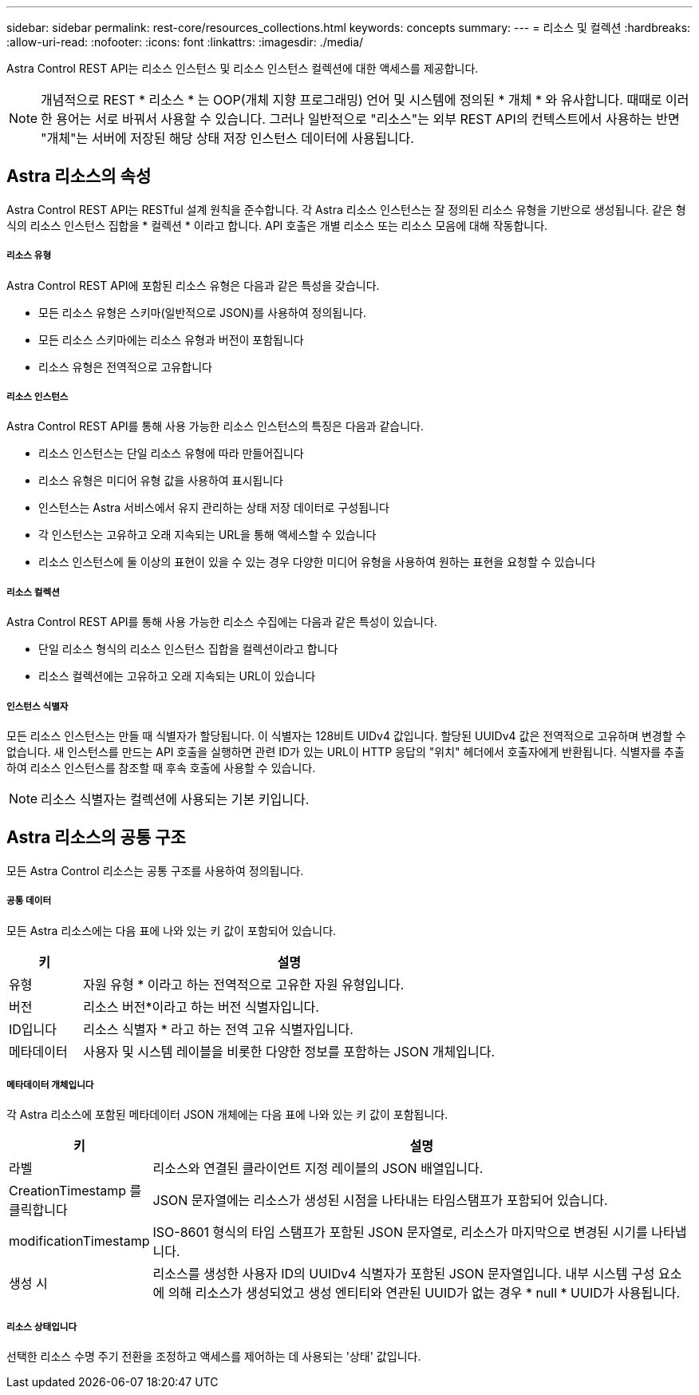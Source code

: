 ---
sidebar: sidebar 
permalink: rest-core/resources_collections.html 
keywords: concepts 
summary:  
---
= 리소스 및 컬렉션
:hardbreaks:
:allow-uri-read: 
:nofooter: 
:icons: font
:linkattrs: 
:imagesdir: ./media/


[role="lead"]
Astra Control REST API는 리소스 인스턴스 및 리소스 인스턴스 컬렉션에 대한 액세스를 제공합니다.


NOTE: 개념적으로 REST * 리소스 * 는 OOP(개체 지향 프로그래밍) 언어 및 시스템에 정의된 * 개체 * 와 유사합니다. 때때로 이러한 용어는 서로 바꿔서 사용할 수 있습니다. 그러나 일반적으로 "리소스"는 외부 REST API의 컨텍스트에서 사용하는 반면 "개체"는 서버에 저장된 해당 상태 저장 인스턴스 데이터에 사용됩니다.



== Astra 리소스의 속성

Astra Control REST API는 RESTful 설계 원칙을 준수합니다. 각 Astra 리소스 인스턴스는 잘 정의된 리소스 유형을 기반으로 생성됩니다. 같은 형식의 리소스 인스턴스 집합을 * 컬렉션 * 이라고 합니다. API 호출은 개별 리소스 또는 리소스 모음에 대해 작동합니다.



===== 리소스 유형

Astra Control REST API에 포함된 리소스 유형은 다음과 같은 특성을 갖습니다.

* 모든 리소스 유형은 스키마(일반적으로 JSON)를 사용하여 정의됩니다.
* 모든 리소스 스키마에는 리소스 유형과 버전이 포함됩니다
* 리소스 유형은 전역적으로 고유합니다




===== 리소스 인스턴스

Astra Control REST API를 통해 사용 가능한 리소스 인스턴스의 특징은 다음과 같습니다.

* 리소스 인스턴스는 단일 리소스 유형에 따라 만들어집니다
* 리소스 유형은 미디어 유형 값을 사용하여 표시됩니다
* 인스턴스는 Astra 서비스에서 유지 관리하는 상태 저장 데이터로 구성됩니다
* 각 인스턴스는 고유하고 오래 지속되는 URL을 통해 액세스할 수 있습니다
* 리소스 인스턴스에 둘 이상의 표현이 있을 수 있는 경우 다양한 미디어 유형을 사용하여 원하는 표현을 요청할 수 있습니다




===== 리소스 컬렉션

Astra Control REST API를 통해 사용 가능한 리소스 수집에는 다음과 같은 특성이 있습니다.

* 단일 리소스 형식의 리소스 인스턴스 집합을 컬렉션이라고 합니다
* 리소스 컬렉션에는 고유하고 오래 지속되는 URL이 있습니다




===== 인스턴스 식별자

모든 리소스 인스턴스는 만들 때 식별자가 할당됩니다. 이 식별자는 128비트 UIDv4 값입니다. 할당된 UUIDv4 값은 전역적으로 고유하며 변경할 수 없습니다. 새 인스턴스를 만드는 API 호출을 실행하면 관련 ID가 있는 URL이 HTTP 응답의 "위치" 헤더에서 호출자에게 반환됩니다. 식별자를 추출하여 리소스 인스턴스를 참조할 때 후속 호출에 사용할 수 있습니다.


NOTE: 리소스 식별자는 컬렉션에 사용되는 기본 키입니다.



== Astra 리소스의 공통 구조

모든 Astra Control 리소스는 공통 구조를 사용하여 정의됩니다.



===== 공통 데이터

모든 Astra 리소스에는 다음 표에 나와 있는 키 값이 포함되어 있습니다.

[cols="15,85"]
|===
| 키 | 설명 


| 유형 | 자원 유형 * 이라고 하는 전역적으로 고유한 자원 유형입니다. 


| 버전 | 리소스 버전*이라고 하는 버전 식별자입니다. 


| ID입니다 | 리소스 식별자 * 라고 하는 전역 고유 식별자입니다. 


| 메타데이터 | 사용자 및 시스템 레이블을 비롯한 다양한 정보를 포함하는 JSON 개체입니다. 
|===


===== 메타데이터 개체입니다

각 Astra 리소스에 포함된 메타데이터 JSON 개체에는 다음 표에 나와 있는 키 값이 포함됩니다.

[cols="15,85"]
|===
| 키 | 설명 


| 라벨 | 리소스와 연결된 클라이언트 지정 레이블의 JSON 배열입니다. 


| CreationTimestamp 를 클릭합니다 | JSON 문자열에는 리소스가 생성된 시점을 나타내는 타임스탬프가 포함되어 있습니다. 


| modificationTimestamp | ISO-8601 형식의 타임 스탬프가 포함된 JSON 문자열로, 리소스가 마지막으로 변경된 시기를 나타냅니다. 


| 생성 시 | 리소스를 생성한 사용자 ID의 UUIDv4 식별자가 포함된 JSON 문자열입니다. 내부 시스템 구성 요소에 의해 리소스가 생성되었고 생성 엔티티와 연관된 UUID가 없는 경우 * null * UUID가 사용됩니다. 
|===


===== 리소스 상태입니다

선택한 리소스 수명 주기 전환을 조정하고 액세스를 제어하는 데 사용되는 '상태' 값입니다.
